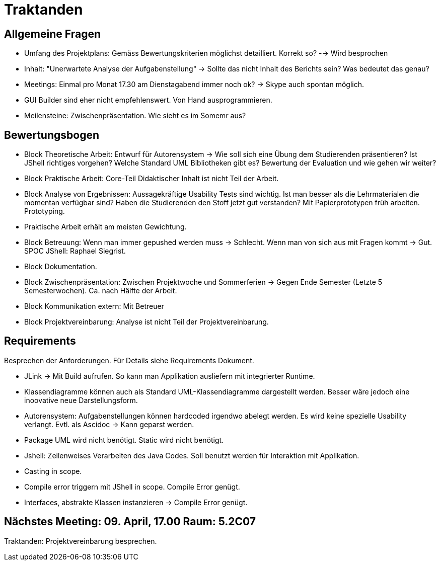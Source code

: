 = Traktanden

== Allgemeine Fragen
- Umfang des Projektplans: Gemäss Bewertungskriterien möglichst detailliert. Korrekt so?
--> Wird besprochen
- Inhalt: "Unerwartete Analyse der Aufgabenstellung" -> Sollte das nicht Inhalt des Berichts sein? Was bedeutet das genau?
- Meetings: Einmal pro Monat 17.30 am Dienstagabend immer noch ok? -> Skype auch spontan möglich.
- GUI Builder sind eher nicht empfehlenswert. Von Hand ausprogrammieren.
- Meilensteine: Zwischenpräsentation. Wie sieht es im Somemr aus?

== Bewertungsbogen
- Block Theoretische Arbeit:
Entwurf für Autorensystem -> Wie soll sich eine Übung dem Studierenden präsentieren?
Ist JShell richtiges vorgehen? Welche Standard UML Bibliotheken gibt es? Bewertung der Evaluation und wie gehen wir weiter?
- Block Praktische Arbeit: Core-Teil Didaktischer Inhalt ist nicht Teil der Arbeit.
- Block Analyse von Ergebnissen: Aussagekräftige Usability Tests sind wichtig. Ist man besser als die Lehrmaterialen die momentan verfügbar sind?
Haben die Studierenden den Stoff jetzt gut verstanden?
Mit Papierprototypen früh arbeiten. Prototyping.
- Praktische Arbeit erhält am meisten Gewichtung.
- Block Betreuung: Wenn man immer gepushed werden muss -> Schlecht. Wenn man von sich aus mit Fragen kommt -> Gut. SPOC JShell: Raphael Siegrist.
- Block Dokumentation.
- Block Zwischenpräsentation: Zwischen Projektwoche und Sommerferien -> Gegen Ende Semester (Letzte 5 Semesterwochen). Ca. nach Hälfte der Arbeit.
- Block Kommunikation extern: Mit Betreuer
- Block Projektvereinbarung: Analyse ist nicht Teil der Projektvereinbarung.

== Requirements
Besprechen der Anforderungen. Für Details siehe Requirements Dokument.

- JLink -> Mit Build aufrufen. So kann man Applikation ausliefern mit integrierter Runtime.
- Klassendiagramme können auch als Standard UML-Klassendiagramme dargestellt werden. Besser wäre jedoch eine inoovative neue Darstellungsform.
- Autorensystem: Aufgabenstellungen können hardcoded irgendwo abelegt werden. Es wird keine spezielle Usability verlangt. Evtl. als Ascidoc -> Kann geparst werden.
- Package UML wird nicht benötigt. Static wird nicht benötigt.
- Jshell: Zeilenweises Verarbeiten des Java Codes. Soll benutzt werden für Interaktion mit Applikation.
- Casting in scope.
- Compile error triggern mit JShell in scope. Compile Error genügt.
- Interfaces, abstrakte Klassen instanzieren -> Compile Error genügt.

== Nächstes Meeting: 09. April, 17.00 Raum: 5.2C07
Traktanden: Projektvereinbarung besprechen.
